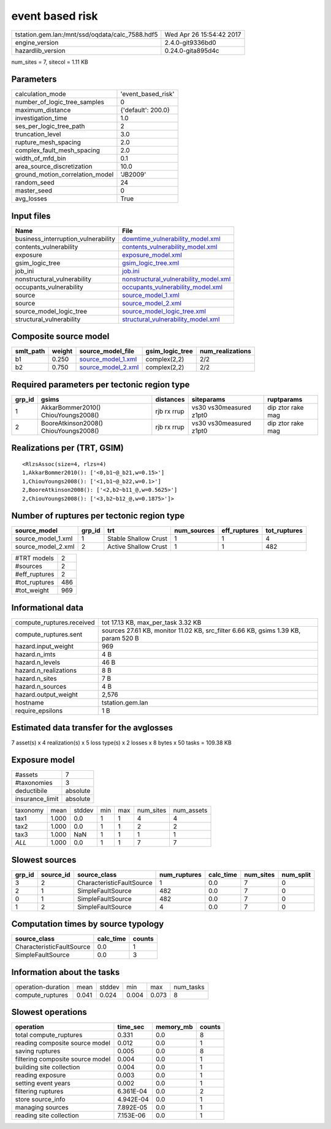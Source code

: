 event based risk
================

=============================================== ========================
tstation.gem.lan:/mnt/ssd/oqdata/calc_7588.hdf5 Wed Apr 26 15:54:42 2017
engine_version                                  2.4.0-git9336bd0        
hazardlib_version                               0.24.0-gita895d4c       
=============================================== ========================

num_sites = 7, sitecol = 1.11 KB

Parameters
----------
=============================== ==================
calculation_mode                'event_based_risk'
number_of_logic_tree_samples    0                 
maximum_distance                {'default': 200.0}
investigation_time              1.0               
ses_per_logic_tree_path         2                 
truncation_level                3.0               
rupture_mesh_spacing            2.0               
complex_fault_mesh_spacing      2.0               
width_of_mfd_bin                0.1               
area_source_discretization      10.0              
ground_motion_correlation_model 'JB2009'          
random_seed                     24                
master_seed                     0                 
avg_losses                      True              
=============================== ==================

Input files
-----------
=================================== ================================================================================
Name                                File                                                                            
=================================== ================================================================================
business_interruption_vulnerability `downtime_vulnerability_model.xml <downtime_vulnerability_model.xml>`_          
contents_vulnerability              `contents_vulnerability_model.xml <contents_vulnerability_model.xml>`_          
exposure                            `exposure_model.xml <exposure_model.xml>`_                                      
gsim_logic_tree                     `gsim_logic_tree.xml <gsim_logic_tree.xml>`_                                    
job_ini                             `job.ini <job.ini>`_                                                            
nonstructural_vulnerability         `nonstructural_vulnerability_model.xml <nonstructural_vulnerability_model.xml>`_
occupants_vulnerability             `occupants_vulnerability_model.xml <occupants_vulnerability_model.xml>`_        
source                              `source_model_1.xml <source_model_1.xml>`_                                      
source                              `source_model_2.xml <source_model_2.xml>`_                                      
source_model_logic_tree             `source_model_logic_tree.xml <source_model_logic_tree.xml>`_                    
structural_vulnerability            `structural_vulnerability_model.xml <structural_vulnerability_model.xml>`_      
=================================== ================================================================================

Composite source model
----------------------
========= ====== ========================================== =============== ================
smlt_path weight source_model_file                          gsim_logic_tree num_realizations
========= ====== ========================================== =============== ================
b1        0.250  `source_model_1.xml <source_model_1.xml>`_ complex(2,2)    2/2             
b2        0.750  `source_model_2.xml <source_model_2.xml>`_ complex(2,2)    2/2             
========= ====== ========================================== =============== ================

Required parameters per tectonic region type
--------------------------------------------
====== ===================================== =========== ======================= =================
grp_id gsims                                 distances   siteparams              ruptparams       
====== ===================================== =========== ======================= =================
1      AkkarBommer2010() ChiouYoungs2008()   rjb rx rrup vs30 vs30measured z1pt0 dip ztor rake mag
2      BooreAtkinson2008() ChiouYoungs2008() rjb rx rrup vs30 vs30measured z1pt0 dip ztor rake mag
====== ===================================== =========== ======================= =================

Realizations per (TRT, GSIM)
----------------------------

::

  <RlzsAssoc(size=4, rlzs=4)
  1,AkkarBommer2010(): ['<0,b1~@_b21,w=0.15>']
  1,ChiouYoungs2008(): ['<1,b1~@_b22,w=0.1>']
  2,BooreAtkinson2008(): ['<2,b2~b11_@,w=0.5625>']
  2,ChiouYoungs2008(): ['<3,b2~b12_@,w=0.1875>']>

Number of ruptures per tectonic region type
-------------------------------------------
================== ====== ==================== =========== ============ ============
source_model       grp_id trt                  num_sources eff_ruptures tot_ruptures
================== ====== ==================== =========== ============ ============
source_model_1.xml 1      Stable Shallow Crust 1           1            4           
source_model_2.xml 2      Active Shallow Crust 1           1            482         
================== ====== ==================== =========== ============ ============

============= ===
#TRT models   2  
#sources      2  
#eff_ruptures 2  
#tot_ruptures 486
#tot_weight   969
============= ===

Informational data
------------------
============================ ==================================================================================
compute_ruptures.received    tot 17.13 KB, max_per_task 3.32 KB                                                
compute_ruptures.sent        sources 27.61 KB, monitor 11.02 KB, src_filter 6.66 KB, gsims 1.39 KB, param 520 B
hazard.input_weight          969                                                                               
hazard.n_imts                4 B                                                                               
hazard.n_levels              46 B                                                                              
hazard.n_realizations        8 B                                                                               
hazard.n_sites               7 B                                                                               
hazard.n_sources             4 B                                                                               
hazard.output_weight         2,576                                                                             
hostname                     tstation.gem.lan                                                                  
require_epsilons             1 B                                                                               
============================ ==================================================================================

Estimated data transfer for the avglosses
-----------------------------------------
7 asset(s) x 4 realization(s) x 5 loss type(s) x 2 losses x 8 bytes x 50 tasks = 109.38 KB

Exposure model
--------------
=============== ========
#assets         7       
#taxonomies     3       
deductibile     absolute
insurance_limit absolute
=============== ========

======== ===== ====== === === ========= ==========
taxonomy mean  stddev min max num_sites num_assets
tax1     1.000 0.0    1   1   4         4         
tax2     1.000 0.0    1   1   2         2         
tax3     1.000 NaN    1   1   1         1         
*ALL*    1.000 0.0    1   1   7         7         
======== ===== ====== === === ========= ==========

Slowest sources
---------------
====== ========= ========================= ============ ========= ========= =========
grp_id source_id source_class              num_ruptures calc_time num_sites num_split
====== ========= ========================= ============ ========= ========= =========
3      2         CharacteristicFaultSource 1            0.0       7         0        
2      1         SimpleFaultSource         482          0.0       7         0        
0      1         SimpleFaultSource         482          0.0       7         0        
1      2         SimpleFaultSource         4            0.0       7         0        
====== ========= ========================= ============ ========= ========= =========

Computation times by source typology
------------------------------------
========================= ========= ======
source_class              calc_time counts
========================= ========= ======
CharacteristicFaultSource 0.0       1     
SimpleFaultSource         0.0       3     
========================= ========= ======

Information about the tasks
---------------------------
================== ===== ====== ===== ===== =========
operation-duration mean  stddev min   max   num_tasks
compute_ruptures   0.041 0.024  0.004 0.073 8        
================== ===== ====== ===== ===== =========

Slowest operations
------------------
================================ ========= ========= ======
operation                        time_sec  memory_mb counts
================================ ========= ========= ======
total compute_ruptures           0.331     0.0       8     
reading composite source model   0.012     0.0       1     
saving ruptures                  0.005     0.0       8     
filtering composite source model 0.004     0.0       1     
building site collection         0.004     0.0       1     
reading exposure                 0.003     0.0       1     
setting event years              0.002     0.0       1     
filtering ruptures               6.361E-04 0.0       2     
store source_info                4.942E-04 0.0       1     
managing sources                 7.892E-05 0.0       1     
reading site collection          7.153E-06 0.0       1     
================================ ========= ========= ======